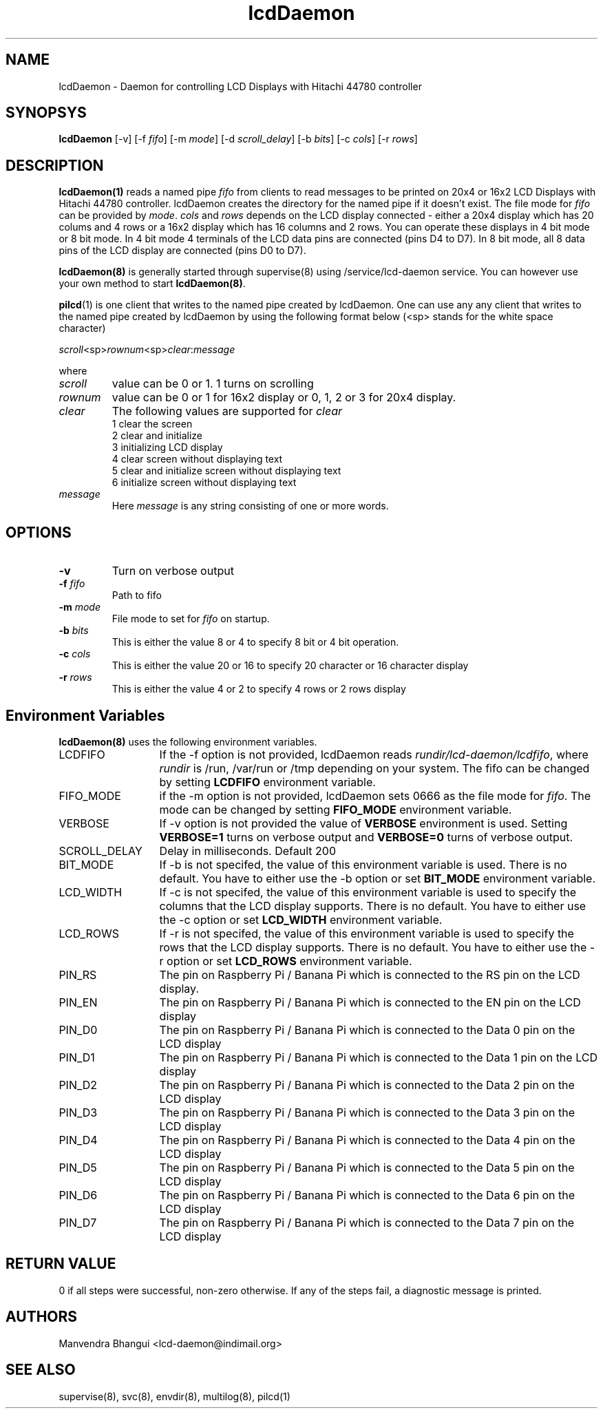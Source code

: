 .\" vim: tw=75
.LL 1i
.TH lcdDaemon 8
.SH NAME
lcdDaemon \- Daemon for controlling LCD Displays with Hitachi 44780
controller

.SH SYNOPSYS
\fBlcdDaemon\fR [-v] [-f \fIfifo\fR] [-m \fImode\fR]
[-d \fIscroll_delay\fR] [-b \fIbits\fR] [-c \fIcols\fR] [-r \fIrows\fR]

.SH DESCRIPTION
\fBlcdDaemon(1)\fR reads a named pipe \fIfifo\fR from clients to read
messages to be printed on 20x4 or 16x2 LCD Displays with Hitachi 44780
controller. lcdDaemon creates the directory for the named pipe if it
doesn't exist. The file mode for \fIfifo\fR can be provided by \fImode\fR.
\fIcols\fR and \fIrows\fR depends on the LCD display connected - either a
20x4 display which has 20 colums and 4 rows or a 16x2 display which has 16
columns and 2 rows. You can operate these displays in 4 bit mode or 8 bit
mode. In 4 bit mode 4 terminals of the LCD data pins are connected (pins D4
to D7). In 8 bit mode, all 8 data pins of the LCD display are connected
(pins D0 to D7).

\fBlcdDaemon(8)\fR is generally started through supervise(8) using
/service/lcd-daemon service. You can however use your own method to start
\fBlcdDaemon(8)\fR.

\fBpilcd\fR(1) is one client that writes to the named pipe created by
lcdDaemon. One can use any any client that writes to the named pipe created
by lcdDaemon by using the following format below (<sp> stands for the white
space character)

.EX
\fIscroll\fR<sp>\fIrownum\fR<sp>\fIclear\fR:\fImessage\fR
.EE

where
.TP
\fIscroll\fR
value can be 0 or 1. 1 turns on scrolling
.TP
\fIrownum\fR
value can be 0 or 1 for 16x2 display or 0, 1, 2 or 3 for 20x4 display.
.TP
\fIclear\fR
The following values are supported for \fIclear\fR
.EX
1 clear the screen
2 clear and initialize
3 initializing LCD display
4 clear screen without displaying text
5 clear and initialize screen without displaying text
6 initialize screen without displaying text
.EE
.TP
\fImessage\fR
Here \fImessage\fR is any string consisting of one or more words.

.SH OPTIONS
.TP
\fB\-v\fR
Turn on verbose output
.TP
\fB\-f\fR \fIfifo\fR
Path to fifo
.TP
\fB\-m\fR \fImode\fR
File mode to set for \fIfifo\fR on startup.
.TP
\fB\-b\fR \fIbits\fR
This is either the value 8 or 4 to specify 8 bit or 4 bit operation.
.TP
\fB\-c\fR \fIcols\fR
This is either the value 20 or 16 to specify 20 character or 16
character display
.TP
\fB\-r\fR \fIrows\fR
This is either the value 4 or 2 to specify 4 rows or 2 rows display

.SH Environment Variables
\fBlcdDaemon(8)\fR uses the following environment variables.

.TP 13
LCDFIFO
If the -f option is not provided, lcdDaemon reads
\fIrundir/lcd-daemon/lcdfifo\fR, where \fIrundir\fR is /run, /var/run or
/tmp depending on your system. The fifo can be changed by setting
\fBLCDFIFO\fR environment variable.

.TP
FIFO_MODE
if the -m option is not provided, lcdDaemon sets 0666 as the file mode for
\fIfifo\fR. The mode can be changed by setting \fBFIFO_MODE\fR
environment variable.

.TP
VERBOSE
If -v option is not provided the value of \fBVERBOSE\fR environment is
used. Setting \fBVERBOSE=1\fR turns on verbose output and \fBVERBOSE=0\fR
turns of verbose output.

.TP
SCROLL_DELAY
Delay in milliseconds. Default 200

.TP
BIT_MODE
If -b is not specifed, the value of this environment variable is used.
There is no default. You have to either use the -b option or set
\fBBIT_MODE\fR environment variable.

.TP
LCD_WIDTH
If -c is not specifed, the value of this environment variable is used to
specify the columns that the LCD display supports. There is no default. You
have to either use the -c option or set \fBLCD_WIDTH\fR environment
variable.

.TP
LCD_ROWS
If -r is not specifed, the value of this environment variable is used to
specify the rows that the LCD display supports. There is no default. You
have to either use the -r option or set \fBLCD_ROWS\fR environment variable.

.TP
PIN_RS
The pin on Raspberry Pi / Banana Pi which is connected to the RS pin on the
LCD display.

.TP
PIN_EN
The pin on Raspberry Pi / Banana Pi which is connected to the EN pin on the
LCD display

.TP
PIN_D0
The pin on Raspberry Pi / Banana Pi which is connected to the Data 0 pin on
the LCD display

.TP
PIN_D1
The pin on Raspberry Pi / Banana Pi which is connected to the Data 1 pin on
the LCD display

.TP
PIN_D2
The pin on Raspberry Pi / Banana Pi which is connected to the Data 2 pin on
the LCD display

.TP
PIN_D3
The pin on Raspberry Pi / Banana Pi which is connected to the Data 3 pin on
the LCD display

.TP
PIN_D4
The pin on Raspberry Pi / Banana Pi which is connected to the Data 4 pin on
the LCD display

.TP
PIN_D5
The pin on Raspberry Pi / Banana Pi which is connected to the Data 5 pin on
the LCD display

.TP
PIN_D6
The pin on Raspberry Pi / Banana Pi which is connected to the Data 6 pin on
the LCD display

.TP
PIN_D7
The pin on Raspberry Pi / Banana Pi which is connected to the Data 7 pin on
the LCD display

.SH RETURN VALUE
0 if all steps were successful, non-zero otherwise. If any of the steps
fail, a diagnostic message is printed.

.SH AUTHORS
Manvendra Bhangui <lcd-daemon@indimail.org>

.SH "SEE ALSO"
supervise(8), svc(8), envdir(8), multilog(8), pilcd(1)
